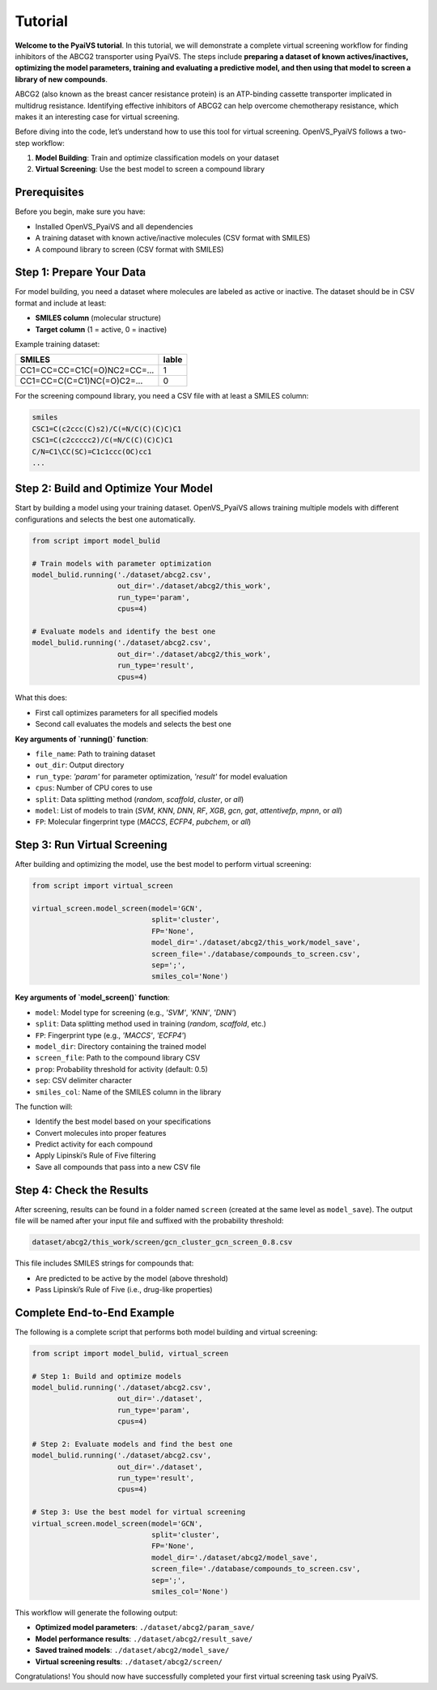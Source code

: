 Tutorial
========

**Welcome to the PyaiVS tutorial**. In this tutorial, we will demonstrate a complete virtual screening workflow for finding inhibitors of the ABCG2 transporter using PyaiVS. The steps include **preparing a dataset of known actives/inactives, optimizing the model parameters, training and evaluating a predictive model, and then using that model to screen a library of new compounds**.

ABCG2 (also known as the breast cancer resistance protein) is an ATP-binding cassette transporter implicated in multidrug resistance. Identifying effective inhibitors of ABCG2 can help overcome chemotherapy resistance, which makes it an interesting case for virtual screening.

Before diving into the code, let’s understand how to use this tool for virtual screening.  
OpenVS_PyaiVS follows a two-step workflow:

1. **Model Building**: Train and optimize classification models on your dataset  
2. **Virtual Screening**: Use the best model to screen a compound library

Prerequisites
-------------

Before you begin, make sure you have:

- Installed OpenVS_PyaiVS and all dependencies  
- A training dataset with known active/inactive molecules (CSV format with SMILES)  
- A compound library to screen (CSV format with SMILES)

Step 1: Prepare Your Data
--------------------------

For model building, you need a dataset where molecules are labeled as active or inactive.  
The dataset should be in CSV format and include at least:

- **SMILES column** (molecular structure)  
- **Target column** (1 = active, 0 = inactive)

Example training dataset:

+-----------------------------+--------+
| SMILES                      | lable  |
+=============================+========+
| CC1=CC=CC=C1C(=O)NC2=CC=... | 1      |
+-----------------------------+--------+
| CC1=CC=C(C=C1)NC(=O)C2=...  | 0      |
+-----------------------------+--------+

For the screening compound library, you need a CSV file with at least a SMILES column:

.. code-block:: text

    smiles
    CSC1=C(c2ccc(C)s2)/C(=N/C(C)(C)C)C1
    CSC1=C(c2ccccc2)/C(=N/C(C)(C)C)C1
    C/N=C1\CC(SC)=C1c1ccc(OC)cc1
    ...

Step 2: Build and Optimize Your Model
-------------------------------------

Start by building a model using your training dataset.  
OpenVS_PyaiVS allows training multiple models with different configurations and selects the best one automatically.

.. code-block:: python

    from script import model_bulid

    # Train models with parameter optimization
    model_bulid.running('./dataset/abcg2.csv',
                        out_dir='./dataset/abcg2/this_work',
                        run_type='param',
                        cpus=4)

    # Evaluate models and identify the best one
    model_bulid.running('./dataset/abcg2.csv',
                        out_dir='./dataset/abcg2/this_work',
                        run_type='result',
                        cpus=4)

What this does:

- First call optimizes parameters for all specified models  
- Second call evaluates the models and selects the best one

**Key arguments of `running()` function**:

- ``file_name``: Path to training dataset  
- ``out_dir``: Output directory  
- ``run_type``: `'param'` for parameter optimization, `'result'` for model evaluation  
- ``cpus``: Number of CPU cores to use  
- ``split``: Data splitting method (`random`, `scaffold`, `cluster`, or `all`)  
- ``model``: List of models to train (`SVM`, `KNN`, `DNN`, `RF`, `XGB`, `gcn`, `gat`, `attentivefp`, `mpnn`, or `all`)  
- ``FP``: Molecular fingerprint type (`MACCS`, `ECFP4`, `pubchem`, or `all`)

Step 3: Run Virtual Screening
-----------------------------

After building and optimizing the model, use the best model to perform virtual screening:

.. code-block:: python

    from script import virtual_screen

    virtual_screen.model_screen(model='GCN',
                                split='cluster',
                                FP='None',
                                model_dir='./dataset/abcg2/this_work/model_save',
                                screen_file='./database/compounds_to_screen.csv',
                                sep=';',
                                smiles_col='None')

**Key arguments of `model_screen()` function**:

- ``model``: Model type for screening (e.g., `'SVM'`, `'KNN'`, `'DNN'`)  
- ``split``: Data splitting method used in training (`random`, `scaffold`, etc.)  
- ``FP``: Fingerprint type (e.g., `'MACCS'`, `'ECFP4'`)  
- ``model_dir``: Directory containing the trained model  
- ``screen_file``: Path to the compound library CSV  
- ``prop``: Probability threshold for activity (default: 0.5)  
- ``sep``: CSV delimiter character  
- ``smiles_col``: Name of the SMILES column in the library

The function will:

- Identify the best model based on your specifications  
- Convert molecules into proper features  
- Predict activity for each compound  
- Apply Lipinski’s Rule of Five filtering  
- Save all compounds that pass into a new CSV file

Step 4: Check the Results
-------------------------

After screening, results can be found in a folder named ``screen`` (created at the same level as ``model_save``).  
The output file will be named after your input file and suffixed with the probability threshold:

.. code-block:: text

    dataset/abcg2/this_work/screen/gcn_cluster_gcn_screen_0.8.csv

This file includes SMILES strings for compounds that:

- Are predicted to be active by the model (above threshold)  
- Pass Lipinski’s Rule of Five (i.e., drug-like properties)

Complete End-to-End Example
-----------------------------

The following is a complete script that performs both model building and virtual screening:

.. code-block:: python

    from script import model_bulid, virtual_screen

    # Step 1: Build and optimize models
    model_bulid.running('./dataset/abcg2.csv',
                        out_dir='./dataset',
                        run_type='param',
                        cpus=4)

    # Step 2: Evaluate models and find the best one
    model_bulid.running('./dataset/abcg2.csv',
                        out_dir='./dataset',
                        run_type='result',
                        cpus=4)

    # Step 3: Use the best model for virtual screening
    virtual_screen.model_screen(model='GCN',
                                split='cluster',
                                FP='None',
                                model_dir='./dataset/abcg2/model_save',
                                screen_file='./database/compounds_to_screen.csv',
                                sep=';',
                                smiles_col='None')

This workflow will generate the following output:

- **Optimized model parameters**: ``./dataset/abcg2/param_save/``  
- **Model performance results**: ``./dataset/abcg2/result_save/``  
- **Saved trained models**: ``./dataset/abcg2/model_save/``  
- **Virtual screening results**: ``./dataset/abcg2/screen/``

Congratulations! You should now have successfully completed your first virtual screening task using PyaiVS.
